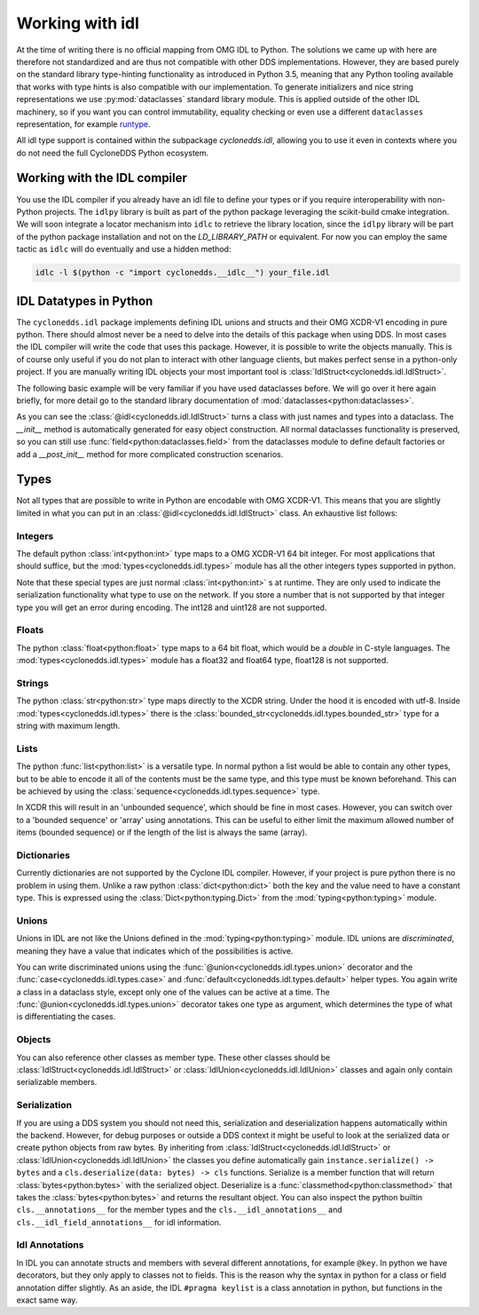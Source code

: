 Working with idl
================

At the time of writing there is no official mapping from OMG IDL to Python. The solutions we came up with here are therefore not standardized and are thus not compatible with other DDS implementations. However, they are based purely on the standard library type-hinting functionality as introduced in Python 3.5, meaning that any Python tooling available that works with type hints is also compatible with our implementation. To generate initializers and nice string representations we use :py:mod:`dataclasses` standard library module. This is applied outside of the other IDL machinery, so if you want you can control immutability, equality checking or even use a different ``dataclasses`` representation, for example `runtype`_.

All idl type support is contained within the subpackage `cyclonedds.idl`, allowing you to use it even in contexts where you do not need the full CycloneDDS Python ecosystem.


Working with the IDL compiler
-----------------------------

You use the IDL compiler if you already have an idl file to define your types or if you require interoperability with non-Python projects. The ``idlpy`` library is built as part of the python package leveraging the scikit-build cmake integration. We will soon integrate a locator mechanism into ``idlc`` to retrieve the library location, since the ``idlpy`` library will be part of the python package installation and not on the `LD_LIBRARY_PATH` or equivalent. For now you can employ the same tactic as ``idlc`` will do eventually and use a hidden method:


.. code-block:: shell

    idlc -l $(python -c "import cyclonedds.__idlc__") your_file.idl


.. _datatypes:

IDL Datatypes in Python
-----------------------

The ``cyclonedds.idl`` package implements defining IDL unions and structs and their OMG XCDR-V1 encoding in pure python. There should almost never be a need to delve into the details of this package when using DDS. In most cases the IDL compiler will write the code that uses this package. However, it is possible to write the objects manually. This is of course only useful if you do not plan to interact with other language clients, but makes perfect sense in a python-only project. If you are manually writing IDL objects your most important tool is :class:`IdlStruct<cyclonedds.idl.IdlStruct>`.

The following basic example will be very familiar if you have used dataclasses before. We will go over it here again briefly, for more detail go to the standard library documentation of :mod:`dataclasses<python:dataclasses>`.

.. code-block:: python
   :linenos:

   from dataclasses import dataclass
   from cyclonedds.idl import idl

   @dataclass
   class Point2D(IdlStruct):
      x: int
      y: int

   p1 = Point2D(20, -12)
   p2 = Point2D(x=12, y=-20)
   p1.x += 5


As you can see the :class:`@idl<cyclonedds.idl.IdlStruct>` turns a class with just names and types into a dataclass. The `__init__` method is automatically generated for easy object construction. All normal dataclasses functionality is preserved, so you can still use :func:`field<python:dataclasses.field>` from the dataclasses module to define default factories or add a `__post_init__` method for more complicated construction scenarios.


Types
-----

Not all types that are possible to write in Python are encodable with OMG XCDR-V1. This means that you are slightly limited in what you can put in an :class:`@idl<cyclonedds.idl.IdlStruct>` class. An exhaustive list follows:

Integers
^^^^^^^^

The default python :class:`int<python:int>` type maps to a OMG XCDR-V1 64 bit integer. For most applications that should suffice, but the :mod:`types<cyclonedds.idl.types>` module has all the other integers types supported in python.

.. code-block:: python
   :linenos:

   from dataclasses import dataclass
   from cyclonedds.idl import IdlStruct
   from cyclonedds.idl.types import int8, uint8, int16, uint16, int32, uint32, int64, uint64

   @dataclass
   class SmallPoint2D(IdlStruct):
      x: int8
      y: int8

Note that these special types are just normal :class:`int<python:int>` s at runtime. They are only used to indicate the serialization functionality what type to use on the network. If you store a number that is not supported by that integer type you will get an error during encoding. The int128 and uint128 are not supported.

Floats
^^^^^^

The python :class:`float<python:float>` type maps to a 64 bit float, which would be a `double` in C-style languages. The :mod:`types<cyclonedds.idl.types>` module has a float32 and float64 type, float128 is not supported.

Strings
^^^^^^^

The python :class:`str<python:str>` type maps directly to the XCDR string. Under the hood it is encoded with utf-8. Inside :mod:`types<cyclonedds.idl.types>` there is the :class:`bounded_str<cyclonedds.idl.types.bounded_str>` type for a string with maximum length.


.. code-block:: python
   :linenos:

   from dataclasses import dataclass
   from cyclonedds.idl import IdlStruct
   from cyclonedds.idl.types import bounded_str

   @dataclass
   class Textual(IdlStruct):
      x: str
      y: bounded_str[20]


Lists
^^^^^

The python :func:`list<python:list>` is a versatile type. In normal python a list would be able to contain any other types, but to be able to encode it all of the contents must be the same type, and this type must be known beforehand. This can be achieved by using the :class:`sequence<cyclonedds.idl.types.sequence>` type.


.. code-block:: python
   :linenos:

   from dataclasses import dataclass
   from cyclonedds.idl import IdlStruct
   from cyclonedds.idl.types import sequence

   @dataclass
   class Names(IdlStruct):
      names: sequence[str]

   n = Names(names=["foo", "bar", "baz"])


In XCDR this will result in an 'unbounded sequence', which should be fine in most cases. However, you can switch over to a 'bounded sequence' or 'array' using annotations. This can be useful to either limit the maximum allowed number of items (bounded sequence) or if the length of the list is always the same (array).

.. code-block:: python
   :linenos:

   from dataclasses import dataclass
   from cyclonedds.idl import IdlStruct
   from cyclonedds.idl.types import sequence, array

   @dataclass
   class Numbers(IdlStruct):
      ThreeNumbers: array[int, 3]
      MaxFourNumbers: sequence[int, 4]


Dictionaries
^^^^^^^^^^^^

Currently dictionaries are not supported by the Cyclone IDL compiler. However, if your project is pure python there is no problem in using them. Unlike a raw python :class:`dict<python:dict>` both the key and the value need to have a constant type. This is expressed using the :class:`Dict<python:typing.Dict>` from the :mod:`typing<python:typing>` module.

.. code-block:: python
   :linenos:

   from typing import Dict
   from dataclasses import dataclass
   from cyclonedds.idl import IdlStruct

   @dataclasses
   class ColourMap(IdlStruct):
      mapping: Dict[str, str]

   c = ColourMap({"red": "#ff0000", "blue": "#0000ff"})


Unions
^^^^^^

Unions in IDL are not like the Unions defined in the :mod:`typing<python:typing>` module. IDL unions are *discriminated*, meaning they have a value that indicates which of the possibilities is active. 

You can write discriminated unions using the :func:`@union<cyclonedds.idl.types.union>` decorator and the :func:`case<cyclonedds.idl.types.case>` and :func:`default<cyclonedds.idl.types.default>` helper types. You again write a class in a dataclass style, except only one of the values can be active at a time. The :func:`@union<cyclonedds.idl.types.union>` decorator takes one type as argument, which determines the type of what is differentiating the cases.

.. code-block:: python
   :linenos:

   from enum import Enum, auto
   from dataclasses import dataclass
   from cyclonedds.idl import IdlUnion, IdlStruct
   from cyclonedds.idl.types import uint8, union, case, default, MaxLen


   class Direction(Enum):
      North = auto()
      East = auto()
      South = auto()
      West = auto()


   class WalkInstruction(IdlUnion, discriminator=Direction):
      steps_n: case[Direction.North, int]
      steps_e: case[Direction.East, int]
      steps_s: case[Direction.South, int]
      steps_w: case[Direction.West, int]
      jumps: default[int]

   @dataclass
   class TreasureMap(IdlStruct):
      description: str
      steps: sequence[WalkInstruction, 20]


   map = TreasureMap(
      description="Find my Coins, Diamonds and other Riches!\nSigned\nCaptain Corsaro",
      steps=[
         WalkInstruction(steps_n=5),
         WalkInstruction(steps_e=3),
         WalkInstruction(jumps=1),
         WalkInstruction(steps_s=9)
      ]
   )

   print (map.steps[0].discriminator)  # You can always access the discriminator, which in this case would print 'Direction.North'


Objects
^^^^^^^

You can also reference other classes as member type. These other classes should be :class:`IdlStruct<cyclonedds.idl.IdlStruct>` or :class:`IdlUnion<cyclonedds.idl.IdlUnion>` classes and again only contain serializable members. 

.. code-block:: python
   :linenos:

   from dataclasses import dataclass
   from cyclonedds.idl import IdlStruct
   from cyclonedds.idl.types import sequence

   @dataclass
   class Point2D(IdlStruct):
      x: int
      y: int

   @dataclass
   class Cloud(IdlStruct):
      points: sequence[Point]


Serialization
^^^^^^^^^^^^^

If you are using a DDS system you should not need this, serialization and deserialization happens automatically within the backend. However, for debug purposes or outside a DDS context it might be useful to look at the serialized data or create python objects from raw bytes. By inheriting from :class:`IdlStruct<cyclonedds.idl.IdlStruct>` or :class:`IdlUnion<cyclonedds.idl.IdlUnion>` the classes you define automatically gain ``instance.serialize() -> bytes`` and a ``cls.deserialize(data: bytes) -> cls``  functions. Serialize is a member function that will return :class:`bytes<python:bytes>` with the serialized object. Deserialize is a :func:`classmethod<python:classmethod>` that takes the :class:`bytes<python:bytes>` and returns the resultant object. You can also inspect the python builtin ``cls.__annotations__`` for the member types and the ``cls.__idl_annotations__`` and ``cls.__idl_field_annotations__`` for idl information.

.. code-block:: python
   :linenos:

   from dataclasses import dataclass
   from cyclonedds.idl import IdlStruct

   @dataclass
   class Point2D(IdlStruct):
      x: int
      y: int

   p = Point2D(10, 10)
   data = p.serialize()
   q = Point2D.deserialize(data)

   assert p == q


Idl Annotations
^^^^^^^^^^^^^^^

In IDL you can annotate structs and members with several different annotations, for example ``@key``. In python we have decorators, but they only apply to classes not to fields. This is the reason why the syntax in python for a class or field annotation differ slightly. As an aside, the IDL ``#pragma keylist`` is a class annotation in python, but functions in the exact same way.

.. code-block:: python
   :linenos:

   from dataclasses import dataclass
   from cyclonedds.idl import IdlStruct
   from cyclonedds.idl.annotations import key, keylist

   @dataclass
   class Type1(IdlStruct):
      id: int
      key(id)
      value: str

   @dataclass
   @keylist(["id"])
   class Type2(IdlStruct):
      id: int
      value: str


.. _runtype: https://pypi.org/project/runtype/